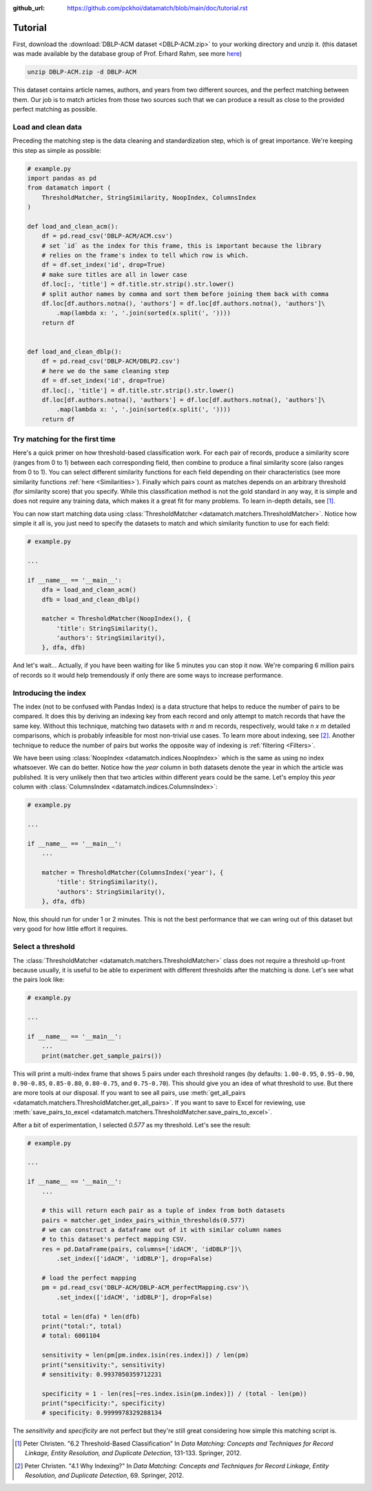 :github_url: https://github.com/pckhoi/datamatch/blob/main/doc/tutorial.rst

Tutorial
========

First, download the :download:`DBLP-ACM dataset <DBLP-ACM.zip>` to your working directory and unzip it. (this dataset was
made available by the database group of Prof. Erhard Rahm, see more
`here <https://dbs.uni-leipzig.de/de/research/projects/object_matching/benchmark_datasets_for_entity_resolution>`_)

.. code-block:: bash

    unzip DBLP-ACM.zip -d DBLP-ACM

This dataset contains article names, authors, and years from two different sources, and the perfect matching between
them. Our job is to match articles from those two sources such that we can produce a result as close to the provided
perfect matching as possible.

Load and clean data
-------------------

Preceding the matching step is the data cleaning and standardization step, which is of great importance. We're keeping
this step as simple as possible:

.. code-block:: python

    # example.py
    import pandas as pd
    from datamatch import (
        ThresholdMatcher, StringSimilarity, NoopIndex, ColumnsIndex
    )

    def load_and_clean_acm():
        df = pd.read_csv('DBLP-ACM/ACM.csv')
        # set `id` as the index for this frame, this is important because the library
        # relies on the frame's index to tell which row is which.
        df = df.set_index('id', drop=True)
        # make sure titles are all in lower case
        df.loc[:, 'title'] = df.title.str.strip().str.lower()
        # split author names by comma and sort them before joining them back with comma
        df.loc[df.authors.notna(), 'authors'] = df.loc[df.authors.notna(), 'authors']\
            .map(lambda x: ', '.join(sorted(x.split(', '))))
        return df


    def load_and_clean_dblp():
        df = pd.read_csv('DBLP-ACM/DBLP2.csv')
        # here we do the same cleaning step
        df = df.set_index('id', drop=True)
        df.loc[:, 'title'] = df.title.str.strip().str.lower()
        df.loc[df.authors.notna(), 'authors'] = df.loc[df.authors.notna(), 'authors']\
            .map(lambda x: ', '.join(sorted(x.split(', '))))
        return df

Try matching for the first time
-------------------------------

Here's a quick primer on how threshold-based classification work. For each pair of records, produce a similarity score
(ranges from 0 to 1) between each corresponding field, then combine to produce a final similarity score (also ranges
from 0 to 1). You can select different similarity functions for each field depending on their characteristics (see more
similarity functions :ref:`here <Similarities>`). Finally which pairs count as matches depends on an arbitrary threshold
(for similarity score) that you specify. While this classification method is not the gold standard in any way, it is
simple and does not require any training data, which makes it a great fit for many problems. To learn in-depth details,
see [1]_.

You can now start matching data using :class:`ThresholdMatcher <datamatch.matchers.ThresholdMatcher>`. Notice how simple it all is, you just need to specify
the datasets to match and which similarity function to use for each field:

.. code-block:: python

    # example.py

    ...

    if __name__ == '__main__':
        dfa = load_and_clean_acm()
        dfb = load_and_clean_dblp()

        matcher = ThresholdMatcher(NoopIndex(), {
            'title': StringSimilarity(),
            'authors': StringSimilarity(),
        }, dfa, dfb)

And let's wait... Actually, if you have been waiting for like 5 minutes you can stop it now. We're comparing 6 million
pairs of records so it would help tremendously if only there are some ways to increase performance.

Introducing the index
---------------------

The index (not to be confused with Pandas Index) is a data structure that helps to reduce the number of pairs to be
compared. It does this by deriving an indexing key from each record and only attempt to match records that have the
same key. Without this technique, matching two datasets with `n` and `m` records, respectively, would take `n x m`
detailed comparisons, which is probably infeasible for most non-trivial use cases. To learn more about indexing, see
[2]_. Another technique to reduce the number of pairs but works the opposite way of indexing is :ref:`filtering <Filters>`.

We have been using :class:`NoopIndex <datamatch.indices.NoopIndex>` which is the same as using no index whatsoever.
We can do better. Notice how the `year` column in both datasets denote the year in which the article was published.
It is very unlikely then that two articles within different years could be the same. Let's employ this `year` column
with :class:`ColumnsIndex <datamatch.indices.ColumnsIndex>`:

.. code-block:: python

    # example.py

    ...

    if __name__ == '__main__':
        ...

        matcher = ThresholdMatcher(ColumnsIndex('year'), {
            'title': StringSimilarity(),
            'authors': StringSimilarity(),
        }, dfa, dfb)

Now, this should run for under 1 or 2 minutes. This is not the best performance that we can wring out of this dataset but
very good for how little effort it requires.

Select a threshold
------------------

The :class:`ThresholdMatcher <datamatch.matchers.ThresholdMatcher>` class does not require a threshold up-front because
usually, it is useful to be able to experiment with different thresholds after the matching is done. Let's see what the
pairs look like:

.. code-block:: python

    # example.py

    ...

    if __name__ == '__main__':
        ...
        print(matcher.get_sample_pairs())

This will print a multi-index frame that shows 5 pairs under each threshold ranges (by defaults: ``1.00-0.95``, ``0.95-0.90``,
``0.90-0.85``, ``0.85-0.80``, ``0.80-0.75``, and ``0.75-0.70``). This should give you an idea of what threshold to use.
But there are more tools at our disposal. If you want to see all pairs, use :meth:`get_all_pairs <datamatch.matchers.ThresholdMatcher.get_all_pairs>`.
If you want to save to Excel for reviewing, use :meth:`save_pairs_to_excel <datamatch.matchers.ThresholdMatcher.save_pairs_to_excel>`.

After a bit of experimentation, I selected `0.577` as my threshold. Let's see the result:

.. code-block:: python

    # example.py

    ...

    if __name__ == '__main__':
        ...

        # this will return each pair as a tuple of index from both datasets
        pairs = matcher.get_index_pairs_within_thresholds(0.577)
        # we can construct a dataframe out of it with similar column names
        # to this dataset's perfect mapping CSV.
        res = pd.DataFrame(pairs, columns=['idACM', 'idDBLP'])\
            .set_index(['idACM', 'idDBLP'], drop=False)

        # load the perfect mapping
        pm = pd.read_csv('DBLP-ACM/DBLP-ACM_perfectMapping.csv')\
            .set_index(['idACM', 'idDBLP'], drop=False)

        total = len(dfa) * len(dfb)
        print("total:", total)
        # total: 6001104

        sensitivity = len(pm[pm.index.isin(res.index)]) / len(pm)
        print("sensitivity:", sensitivity)
        # sensitivity: 0.9937050359712231

        specificity = 1 - len(res[~res.index.isin(pm.index)]) / (total - len(pm))
        print("specificity:", specificity)
        # specificity: 0.9999978329288134

The `sensitivity` and `specificity` are not perfect but they're still great considering how simple this matching script
is.

.. [1] Peter Christen. "6.2 Threshold-Based Classification" In `Data Matching: Concepts and Techniques
    for Record Linkage, Entity Resolution, and Duplicate Detection`, 131-133. Springer, 2012.

.. [2] Peter Christen. "4.1 Why Indexing?" In `Data Matching: Concepts and Techniques
    for Record Linkage, Entity Resolution, and Duplicate Detection`, 69. Springer, 2012.